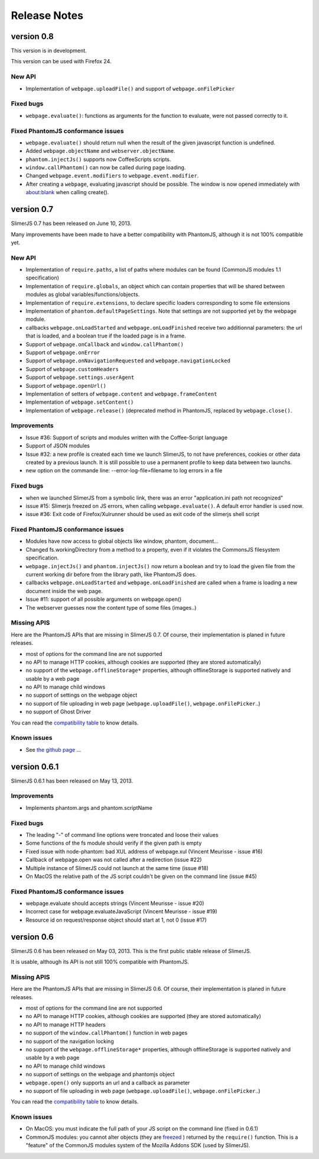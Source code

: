 .. index:: Release notes


=============
Release Notes
=============

version 0.8
===========

This version is in development.

This version can be used with Firefox 24.

New API
-------

- Implementation of ``webpage.uploadFile()`` and support of ``webpage.onFilePicker``


Fixed bugs
----------

- ``webpage.evaluate()``: functions as arguments for the function to evaluate,
  were not passed correctly to it.

Fixed PhantomJS conformance issues
----------------------------------

- ``webpage.evaluate()`` should return null when the result of the
  given javascript function is undefined.
- Added ``webpage.objectName`` and ``webserver.objectName``.
- ``phantom.injectJs()`` supports now CoffeeScripts scripts.
- ``window.callPhantom()`` can now be called during page loading.
- Changed ``webpage.event.modifiers`` to ``webpage.event.modifier``.
- After creating a ``webpage``, evaluating javascript should be possible.
  The window is now opened immediately with about:blank when calling create().

version 0.7
===========

SlimerJS 0.7 has been released on June 10, 2013.

Many improvements have been made to have a better compatibility with
PhantomJS, although it is not 100% compatible yet.

New API
-------

- Implementation of ``require.paths``, a list of paths where modules can be found (CommonJS modules 1.1 specification)
- Implementation of ``require.globals``, an object which can contain properties that will be
  shared between modules as global variables/functions/objects.
- Implementation of ``require.extensions``, to declare specific loaders corresponding to some file extensions
- Implementation of ``phantom.defaultPageSettings``. Note that settings are not supported
  yet by the webpage module.
- callbacks ``webpage.onLoadStarted`` and  ``webpage.onLoadFinished`` receive two additionnal
  parameters: the url that is loaded, and a boolean true if the loaded page is in a frame.
- Support of ``webpage.onCallback`` and ``window.callPhantom()``
- Support of ``webpage.onError``
- Support of ``webpage.onNavigationRequested`` and ``webpage.navigationLocked``
- Support of ``webpage.customHeaders``
- Support of ``webpage.settings.userAgent``
- Support of ``webpage.openUrl()``
- Implementation of setters of ``webpage.content`` and ``webpage.frameContent``
- Implementation of ``webpage.setContent()``
- Implementation of ``webpage.release()`` (deprecated method in PhantomJS, replaced by ``webpage.close()``.

Improvements
------------

- Issue #36: Support of scripts and modules written with the Coffee-Script language
- Support of JSON modules
- Issue #32: a new profile is created each time we launch SlimerJS, to not have preferences,
  cookies or other data created by a previous launch. It is still possible to use a
  permanent profile to keep data between two launchs.
- new option on the commande line: --error-log-file=filename to log errors in a file

Fixed bugs
----------

- when we launched SlimerJS from a symbolic link, there was an error "application.ini path not recognized"
- issue #15: Slimerjs freezed on JS errors, when calling ``webpage.evaluate()``. A default error handler
  is used now.
- issue #36: Exit code of Firefox/Xulrunner should be used as exit code of the slimerjs shell script

Fixed PhantomJS conformance issues
----------------------------------

- Modules have now access to global objects like window, phantom, document...
- Changed fs.workingDirectory from a method to a property, even if it violates the
  CommonsJS filesystem specification.
- ``webpage.injectJs()`` and ``phantom.injectJs()`` now return a boolean and try to
  load the given file from the current working dir before from the library path, like
  PhantomJS does.
- callbacks ``webpage.onLoadStarted`` and  ``webpage.onLoadFinished`` are called when
  a frame is loading a new document inside the web page.
- Issue #11: support of all possible arguments on webpage.open()
- The webserver guesses now the content type of some files (images..)

Missing APIS
------------

Here are the PhantomJS APIs that are missing in SlimerJS 0.7. Of course, their
implementation is planed in future releases.

- most of options for the command line are not supported
- no API to manage HTTP cookies, although cookies are supported (they are stored
  automatically)
- no support of the ``webpage.offlineStorage*`` properties, although offlineStorage
  is supported natively and usable by a web page
- no API to manage child windows
- no support of settings on the webpage object
- no support of file uploading in web page (``webpage.uploadFile()``, ``webpage.onFilePicker``..)
- no support of Ghost Driver

You can read the `compatibility table <https://github.com/laurentj/slimerjs/blob/master/API_COMPAT.md>`_ to know details.


Known issues
------------

- See `the github page <https://github.com/laurentj/slimerjs/issues>`_ ...


version 0.6.1
=============

SlimerJS 0.6.1  has been released on May 13, 2013.

Improvements
------------

- Implements phantom.args and phantom.scriptName

Fixed bugs
----------

- The leading "-" of command line options were troncated and loose their values
- Some functions of the fs module should verify if the given path is empty
- Fixed issue with node-phantom: bad XUL address of webpage.xul (Vincent Meurisse - issue #16)
- Callback of webpage.open was not called after a redirection (issue #22)
- Multiple instance of SlimerJS could not launch at the same time (issue #18)
- On MacOS the relative path of the JS script couldn't be given on the command line (issue #45)

Fixed PhantomJS conformance issues
----------------------------------

- webpage.evaluate should accepts strings (Vincent Meurisse - issue #20)
- Incorrect case for webpage.evaluateJavaScript (Vincent Meurisse - issue #19)
- Resource id on request/response object should start at 1, not 0 (issue #17)

version 0.6
===========

SlimerJS 0.6 has been released on May 03, 2013. This is the first public stable
release of SlimerJS.

It is usable, although its API is not still 100% compatible with PhantomJS.

Missing APIS
------------

Here are the PhantomJS APIs that are missing in SlimerJS 0.6. Of course, their
implementation is planed in future releases.

- most of options for the command line are not supported
- no API to manage HTTP cookies, although cookies are supported (they are stored
  automatically)
- no API to manage HTTP headers
- no support of the ``window.callPhantom()`` function in web pages
- no support of the navigation locking
- no support of the ``webpage.offlineStorage*`` properties, although offlineStorage
  is supported natively and usable by a web page
- no API to manage child windows
- no support of settings on the webpage and phantomjs object
- ``webpage.open()`` only supports an url and a callback as parameter
- no support of file uploading in web page (``webpage.uploadFile()``, ``webpage.onFilePicker``..)

You can read the `compatibility table <https://github.com/laurentj/slimerjs/blob/master/API_COMPAT.md>`_ to know details.


Known issues
------------

- On MacOS: you must indicate the full path of your JS script on the command line (fixed in 0.6.1)
- CommonJS modules: you cannot alter objects (they are `freezed <https://developer.mozilla.org/en-US/docs/JavaScript/Reference/Global_Objects/Object/freeze>`_ )
  returned by the ``require()`` function. This is a "feature" of the CommonJS
  modules system of the Mozilla Addons SDK (used by SlimerJS).

